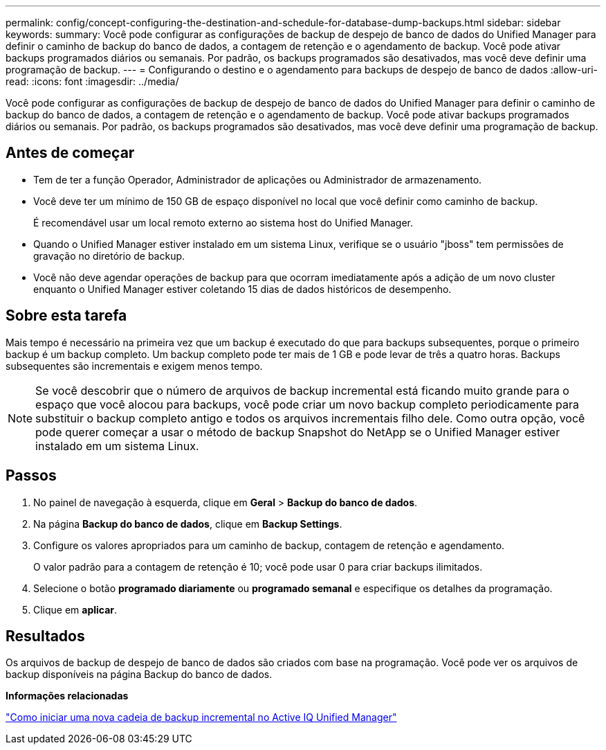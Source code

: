 ---
permalink: config/concept-configuring-the-destination-and-schedule-for-database-dump-backups.html 
sidebar: sidebar 
keywords:  
summary: Você pode configurar as configurações de backup de despejo de banco de dados do Unified Manager para definir o caminho de backup do banco de dados, a contagem de retenção e o agendamento de backup. Você pode ativar backups programados diários ou semanais. Por padrão, os backups programados são desativados, mas você deve definir uma programação de backup. 
---
= Configurando o destino e o agendamento para backups de despejo de banco de dados
:allow-uri-read: 
:icons: font
:imagesdir: ../media/


[role="lead"]
Você pode configurar as configurações de backup de despejo de banco de dados do Unified Manager para definir o caminho de backup do banco de dados, a contagem de retenção e o agendamento de backup. Você pode ativar backups programados diários ou semanais. Por padrão, os backups programados são desativados, mas você deve definir uma programação de backup.



== Antes de começar

* Tem de ter a função Operador, Administrador de aplicações ou Administrador de armazenamento.
* Você deve ter um mínimo de 150 GB de espaço disponível no local que você definir como caminho de backup.
+
É recomendável usar um local remoto externo ao sistema host do Unified Manager.

* Quando o Unified Manager estiver instalado em um sistema Linux, verifique se o usuário "jboss" tem permissões de gravação no diretório de backup.
* Você não deve agendar operações de backup para que ocorram imediatamente após a adição de um novo cluster enquanto o Unified Manager estiver coletando 15 dias de dados históricos de desempenho.




== Sobre esta tarefa

Mais tempo é necessário na primeira vez que um backup é executado do que para backups subsequentes, porque o primeiro backup é um backup completo. Um backup completo pode ter mais de 1 GB e pode levar de três a quatro horas. Backups subsequentes são incrementais e exigem menos tempo.

[NOTE]
====
Se você descobrir que o número de arquivos de backup incremental está ficando muito grande para o espaço que você alocou para backups, você pode criar um novo backup completo periodicamente para substituir o backup completo antigo e todos os arquivos incrementais filho dele. Como outra opção, você pode querer começar a usar o método de backup Snapshot do NetApp se o Unified Manager estiver instalado em um sistema Linux.

====


== Passos

. No painel de navegação à esquerda, clique em *Geral* > *Backup do banco de dados*.
. Na página *Backup do banco de dados*, clique em *Backup Settings*.
. Configure os valores apropriados para um caminho de backup, contagem de retenção e agendamento.
+
O valor padrão para a contagem de retenção é 10; você pode usar 0 para criar backups ilimitados.

. Selecione o botão *programado diariamente* ou *programado semanal* e especifique os detalhes da programação.
. Clique em *aplicar*.




== Resultados

Os arquivos de backup de despejo de banco de dados são criados com base na programação. Você pode ver os arquivos de backup disponíveis na página Backup do banco de dados.

*Informações relacionadas*

https://kb.netapp.com/Advice_and_Troubleshooting/Data_Infrastructure_Management/OnCommand_Suite/How_to_start_a_new_Incremental_Backup_chain_within_ActiveIQ_Unified_Manager_versions_7.2_through_9.6["Como iniciar uma nova cadeia de backup incremental no Active IQ Unified Manager"^]
